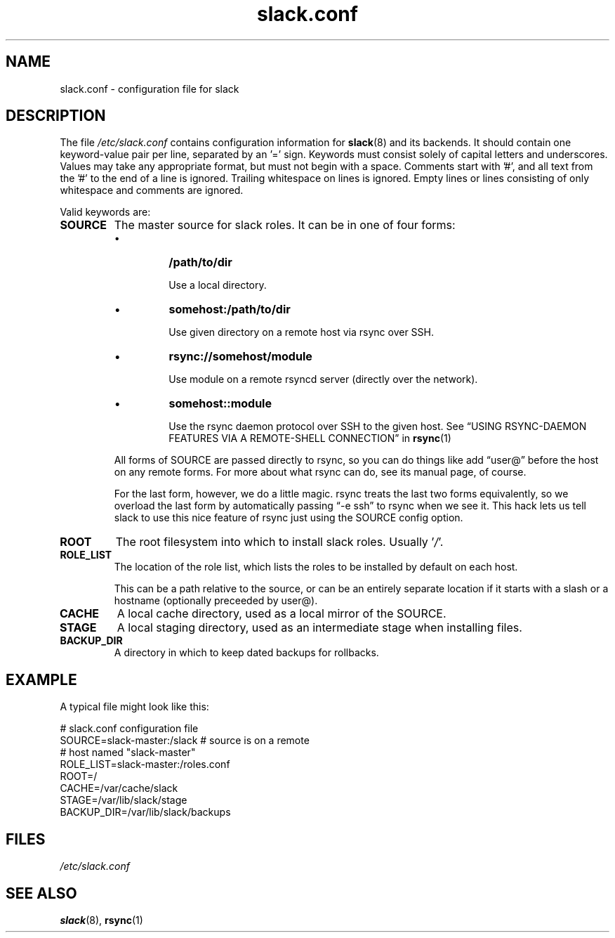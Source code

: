 .\" $Header$
.\" vim:tw=72:filetype=nroff
.\"
.\"       manpage for slack.conf
.\"
.TH slack.conf 5 2005-05-23 "File formats" 

.SH NAME
slack.conf \- configuration file for slack

.SH DESCRIPTION
The file
.I /etc/slack.conf
contains configuration information for
.BR slack (8)
and its backends.  It should contain one keyword-value pair per line,
separated by an '=' sign.  Keywords must consist solely of capital
letters and underscores.  Values may take any appropriate format, but
must not begin with a space.  Comments start with '#', and all text from
the '#' to the end of a line is ignored.  Trailing whitespace on lines
is ignored.  Empty lines or lines consisting of only whitespace and
comments are ignored.

Valid keywords are:
.TP
\fBSOURCE\fP
The master source for slack roles.  It can be in one of four forms:
.IP
.RS
.IP \(bu
\fB/path/to/dir\fP

Use a local directory.
.IP \(bu
\fBsomehost:/path/to/dir\fP

Use given directory on a remote host via rsync over SSH.
.IP \(bu
\fBrsync://somehost/module\fP

Use module on a remote rsyncd server (directly over the network).
.IP \(bu
\fBsomehost::module\fP

Use the rsync daemon protocol over SSH to the given host.  See \(lqUSING
RSYNC-DAEMON FEATURES VIA A REMOTE-SHELL CONNECTION\(rq in
.BR rsync (1)

.RE
.IP
All forms of SOURCE are passed directly to rsync, so you can do things
like add \(lquser@\(rq before the host on any remote forms.  For more
about what rsync can do, see its manual page, of course.
.IP
For the last form, however, we do a little magic.  rsync treats the last
two forms equivalently, so we overload the last form by automatically
passing \(lq-e ssh\(rq to rsync when we see it.  This hack lets us tell
slack to use this nice feature of rsync just using the SOURCE config
option.
.RE
.TP
\fBROOT\fP
The root filesystem into which to install slack roles.  Usually
.RI ' / '.
.TP
\fBROLE_LIST\fP
The location of the role list, which lists the roles to be installed
by default on each host.

This can be a path relative to the source, or can be an entirely
separate location if it starts with a slash or a hostname (optionally
preceeded by user@).
.TP
\fBCACHE\fP
A local cache directory, used as a local mirror of the SOURCE.
.TP
\fBSTAGE\fP
A local staging directory, used as an intermediate stage when installing
files.
.TP
\fBBACKUP_DIR\fP
A directory in which to keep dated backups for rollbacks.

.SH EXAMPLE

A typical file might look like this:

  # slack.conf configuration file
  SOURCE=slack-master:/slack  # source is on a remote
                              # host named "slack-master"
  ROLE_LIST=slack-master:/roles.conf
  ROOT=/
  CACHE=/var/cache/slack
  STAGE=/var/lib/slack/stage
  BACKUP_DIR=/var/lib/slack/backups

.SH FILES
.I /etc/slack.conf
.SH SEE ALSO
.BR slack (8),
.BR rsync (1)
